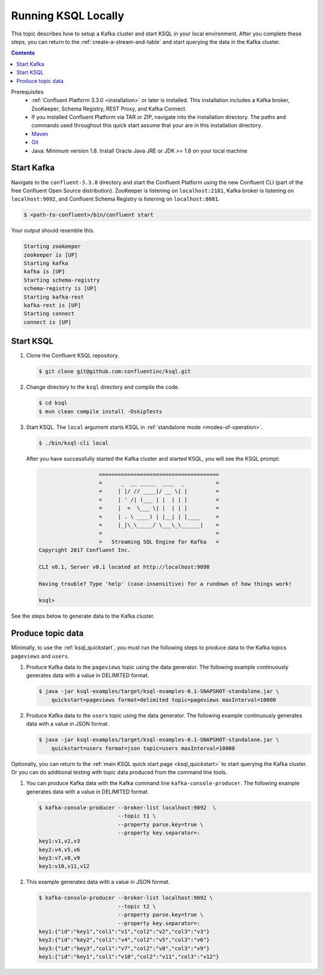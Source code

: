 .. _ksql_quickstart_non_docker:

Running KSQL Locally
====================

This topic describes how to setup a Kafka cluster and start KSQL in your local environment. After you complete these steps,
you can return to the :ref:`create-a-stream-and-table` and start querying the data in the Kafka cluster.

.. contents:: Contents
    :local:
    :depth: 1

Prerequisites
    - :ref:`Confluent Platform 3.3.0 <installation>` or later is installed. This installation includes a Kafka broker, ZooKeeper, Schema Registry, REST Proxy, and Kafka Connect.
    - If you installed Confluent Platform via TAR or ZIP, navigate into the installation directory. The paths and commands used throughout this quick start assume that your are in this installation directory.
    - `Maven <https://maven.apache.org/install.html>`__
    - `Git <https://git-scm.com/downloads>`__
    - Java: Minimum version 1.8. Install Oracle Java JRE or JDK >= 1.8 on your local machine

Start Kafka
-----------

Navigate to the ``confluent-3.3.0`` directory and start the Confluent
Platform using the new Confluent CLI (part of the free Confluent Open
Source distribution). ZooKeeper is listening on ``localhost:2181``,
Kafka broker is listening on ``localhost:9092``, and Confluent Schema
Registry is listening on ``localhost:8081``.

.. code:: bash

    $ <path-to-confluent>/bin/confluent start

Your output should resemble this.

.. code:: bash

    Starting zookeeper
    zookeeper is [UP]
    Starting kafka
    kafka is [UP]
    Starting schema-registry
    schema-registry is [UP]
    Starting kafka-rest
    kafka-rest is [UP]
    Starting connect
    connect is [UP]

Start KSQL
----------

1. Clone the Confluent KSQL repository.

   .. code:: bash

       $ git clone git@github.com:confluentinc/ksql.git

2. Change directory to the ``ksql`` directory and compile the code.

   .. code:: bash

       $ cd ksql
       $ mvn clean compile install -DskipTests

3. Start KSQL. The ``local`` argument starts KSQL in :ref:`standalone
   mode <modes-of-operation>`.

   .. code:: bash

       $ ./bin/ksql-cli local

   After you have successfully started the Kafka cluster and started
   KSQL, you will see the KSQL prompt:

   .. code:: bash

                          ======================================
                          =      _  __ _____  ____  _          =
                          =     | |/ // ____|/ __ \| |         =
                          =     | ' /| (___ | |  | | |         =
                          =     |  <  \___ \| |  | | |         =
                          =     | . \ ____) | |__| | |____     =
                          =     |_|\_\_____/ \___\_\______|    =
                          =                                    =
                          =   Streaming SQL Engine for Kafka   =
       Copyright 2017 Confluent Inc.

       CLI v0.1, Server v0.1 located at http://localhost:9098

       Having trouble? Type 'help' (case-insensitive) for a rundown of how things work!

       ksql>

See the steps below to generate data to the Kafka cluster.

.. _produce-topic-data:

Produce topic data
------------------

Minimally, to use the :ref:`ksql_quickstart`, you must run the following
steps to produce data to the Kafka topics ``pageviews`` and ``users``.

1. Produce Kafka data to the ``pageviews`` topic using the data
   generator. The following example continuously generates data with a
   value in DELIMITED format.

   .. code:: bash

       $ java -jar ksql-examples/target/ksql-examples-0.1-SNAPSHOT-standalone.jar \
           quickstart=pageviews format=delimited topic=pageviews maxInterval=10000

2. Produce Kafka data to the ``users`` topic using the data generator.
   The following example continuously generates data with a value in
   JSON format.

   .. code:: bash

       $ java -jar ksql-examples/target/ksql-examples-0.1-SNAPSHOT-standalone.jar \
           quickstart=users format=json topic=users maxInterval=10000

Optionally, you can return to the :ref:`main KSQL quick start
page <ksql_quickstart>` to start querying the Kafka
cluster. Or you can do additional testing with topic data produced from
the command line tools.

1. You can produce Kafka data with the Kafka command line
   ``kafka-console-producer``. The following example generates data with
   a value in DELIMITED format.

   .. code:: bash

       $ kafka-console-producer --broker-list localhost:9092  \
                                --topic t1 \
                                --property parse.key=true \
                                --property key.separator=:
       key1:v1,v2,v3
       key2:v4,v5,v6
       key3:v7,v8,v9
       key1:v10,v11,v12

2. This example generates data with a value in JSON format.

   .. code:: bash

       $ kafka-console-producer --broker-list localhost:9092 \
                                --topic t2 \
                                --property parse.key=true \
                                --property key.separator=:
       key1:{"id":"key1","col1":"v1","col2":"v2","col3":"v3"}
       key2:{"id":"key2","col1":"v4","col2":"v5","col3":"v6"}
       key3:{"id":"key3","col1":"v7","col2":"v8","col3":"v9"}
       key1:{"id":"key1","col1":"v10","col2":"v11","col3":"v12"}
